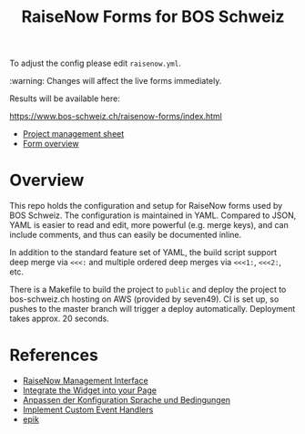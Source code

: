 #+TITLE: RaiseNow Forms for BOS Schweiz

To adjust the config please edit =raisenow.yml=.

:warning: Changes will affect the live forms immediately.

Results will be available here:

  https://www.bos-schweiz.ch/raisenow-forms/index.html

- [[https://docs.google.com/spreadsheets/d/1RVfQuZ9nlwN20ZRR1_Ljg5AlZ5UqXJfkr2XcQcovAq4/edit#gid=0][Project management sheet]]
- [[https://docs.google.com/spreadsheets/d/19wcZ4YVDDE_n4ruTJVbk1vI3ifyzM2Hl2cisSnTB-c0/edit#gid=0][Form overview]]

* Overview

This repo holds the configuration and setup for RaiseNow forms used by
BOS Schweiz. The configuration is maintained in YAML. Compared to
JSON, YAML is easier to read and edit, more powerful (e.g. merge
keys), and can include comments, and thus can easily be documented
inline.

In addition to the standard feature set of YAML, the build script support deep merge via =<<<:= and multiple ordered deep merges via =<<<1:=, =<<<2:=, etc.

There is a Makefile to build the project to =public= and deploy the
project to bos-schweiz.ch hosting on AWS (provided by seven49). CI is
set up, so pushes to the master branch will trigger a deploy
automatically. Deployment takes approx. 20 seconds.

* References

- [[https://manage.raisenow.com][RaiseNow Management Interface]]
- [[https://support.raisenow.com/hc/en-us/articles/360001586658-Integrate-the-Widget-into-your-Page][Integrate the Widget into your Page]]
- [[https://support.raisenow.com/hc/de/articles/360011968358-Anpassen-der-Konfiguration-Sprache-und-Bedingungen][Anpassen der Konfiguration Sprache und Bedingungen]]
- [[https://support.raisenow.com/hc/en-us/articles/360011964278-Implement-Custom-Event-Handlers][Implement Custom Event Handlers]]
- [[https://github.com/DimitarChristoff/epik][epik]]
